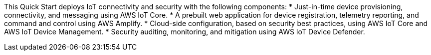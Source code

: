 This Quick Start deploys IoT connectivity and security with the following components: 
* Just-in-time device provisioning, connectivity, and messaging using AWS IoT Core.
* A prebuilt web application for device registration, telemetry reporting, and command and control using AWS Amplify.
* Cloud-side configuration, based on security best practices, using AWS IoT Core and AWS IoT Device Management.
* Security auditing, monitoring, and mitigation using AWS IoT Device Defender.